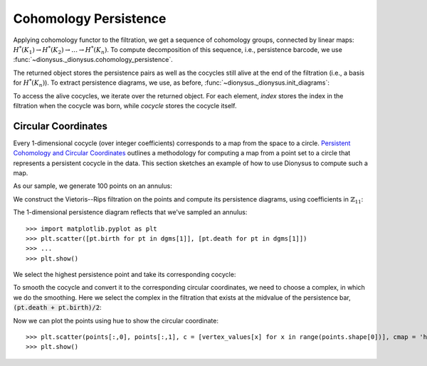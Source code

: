 Cohomology Persistence
----------------------

.. testsetup::

    from __future__ import print_function   # if you are using Python 2
    from dionysus import *
    import numpy as np
    np.random.seed(0)

.. doctest::

    >>> simplices = [([2], 4), ([1,2], 5), ([0,2], 6),
    ...              ([0], 1),   ([1], 2), ([0,1], 3)]
    >>> f = Filtration()
    >>> for vertices, time in simplices:
    ...     f.append(Simplex(vertices, time))
    >>> f.sort()

Applying cohomology functor to the filtration, we get a sequence of cohomology groups, connected by linear maps:
:math:`H^*(K_1) \to H^*(K_2) \to \ldots \to H^*(K_n)`. To compute decomposition of this sequence, i.e., persistence barcode,
we use :func:`~dionysus._dionysus.cohomology_persistence`.

.. doctest::

    >>> p = cohomology_persistence(f, prime=2)

The returned object stores the persistence pairs as well as the cocycles still
alive at the end of the filtration (i.e., a basis for :math:`H^*(K_n)`). To
extract persistence diagrams, we use, as before,
:func:`~dionysus._dionysus.init_diagrams`:

.. doctest::

    >>> dgms = init_diagrams(p, f)
    >>> for i,dgm in enumerate(dgms):
    ...     print(i)
    ...     for pt in dgm:
    ...         print(pt)
    0
    (1,inf)
    (2,3)
    (4,5)
    1
    (6,inf)

To access the alive cocycles, we iterate over the returned object. For each
element, `index` stores the index in the filtration when the cocycle was born,
while `cocycle` stores the cocycle itself.

.. doctest::

    >>> for c in p:
    ...     print(c.index, c.cocycle)
    0 1*0 + 1*1 + 1*3
    5 1*5


Circular Coordinates
~~~~~~~~~~~~~~~~~~~~

Every 1-dimensional cocycle (over integer coefficients) corresponds to a map
from the space to a circle. `Persistent Cohomology and Circular Coordinates
<http://mrzv.org/publications/circular/>`_ outlines a methodology for computing
a map from a point set to a circle that represents a persistent cocycle in the
data. This section sketches an example of how to use Dionysus to compute such
a map.

As our sample, we generate 100 points on an annulus:

.. doctest::

    >>> points = np.random.normal(size = (100,2))
    >>> for i in range(points.shape[0]):
    ...     points[i] = points[i] / np.linalg.norm(points[i], ord=2) * np.random.uniform(1,1.5)


We construct the Vietoris--Rips filtration on the points and compute its
persistence diagrams, using coefficients in :math:`\mathbb{Z}_{11}`:

.. doctest::

    >>> prime = 11
    >>> f = fill_rips(points, 2, 2.)
    >>> p = cohomology_persistence(f, prime, True)
    >>> dgms = init_diagrams(p, f)

The 1-dimensional persistence diagram reflects that we've sampled an annulus::

    >>> import matplotlib.pyplot as plt
    >>> plt.scatter([pt.birth for pt in dgms[1]], [pt.death for pt in dgms[1]])
    >>> ...
    >>> plt.show()

.. image:: figures/annulus-dgm.png
   :scale: 50 %
   :align: center

We select the highest persistence point and take its corresponding cocycle:

.. doctest::

    >>> pt = max(dgms[1], key = lambda pt: pt.death - pt.birth)
    >>> print(pt)
    (0.164409,3.38459)

    >>> cocycle = p.cocycle(pt.data)

To smooth the cocycle and convert it to the corresponding circular coordinates,
we need to choose a complex, in which we do the smoothing. Here we select the
complex in the filtration that exists at the midvalue of the persistence bar, :code:`(pt.death + pt.birth)/2`:

.. doctest::

    >>> f = Filtration([s for s in f if s.data <= (pt.death + pt.birth)/2])
    >>> vertex_values = smooth(f, cocycle, prime)

Now we can plot the points using hue to show the circular coordinate::

    >>> plt.scatter(points[:,0], points[:,1], c = [vertex_values[x] for x in range(points.shape[0])], cmap = 'hsv')
    >>> plt.show()

.. image:: figures/parameterized-annulus.png
   :scale: 50 %
   :align: center
